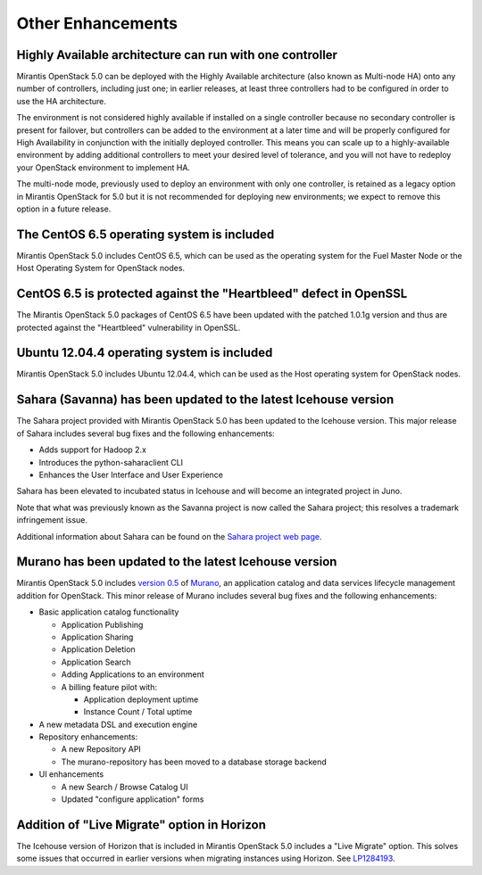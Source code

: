 Other Enhancements
==================

Highly Available architecture can run with one controller
---------------------------------------------------------

Mirantis OpenStack 5.0 can be deployed with the
Highly Available architecture
(also known as Multi-node HA)
onto any number of controllers, including just one;
in earlier releases, at least three controllers had to be configured
in order to use the HA architecture.

The environment is not considered highly available
if installed on a single controller
because no secondary controller is present for failover,
but controllers can be added to the environment at a later time
and will be properly configured for High Availability
in conjunction with the initially deployed controller.
This means you can scale up to a highly-available environment
by adding additional controllers to meet your desired level of tolerance,
and you will not have to redeploy your OpenStack environment
to implement HA.

The multi-node mode,
previously used to deploy an environment with only one controller,
is retained as a legacy option in Mirantis OpenStack for 5.0
but it is not recommended for deploying new environments;
we expect to remove this option in a future release.

The CentOS 6.5 operating system is included
-------------------------------------------

Mirantis OpenStack 5.0 includes CentOS 6.5,
which can be used as the operating system for the Fuel Master Node
or the Host Operating System for OpenStack nodes.

CentOS 6.5 is protected against the "Heartbleed" defect in OpenSSL
------------------------------------------------------------------

The Mirantis OpenStack 5.0 packages of CentOS 6.5
have been updated with the patched 1.0.1g version
and thus are protected against the "Heartbleed" vulnerability
in OpenSSL.

Ubuntu 12.04.4 operating system is included
-------------------------------------------

Mirantis OpenStack 5.0 includes Ubuntu 12.04.4,
which can be used as the Host operating system
for OpenStack nodes.

Sahara (Savanna) has been updated to the latest Icehouse version
----------------------------------------------------------------

The Sahara project provided with Mirantis OpenStack 5.0
has been updated to the Icehouse version.
This major release of Sahara includes several bug fixes
and the following enhancements:

* Adds support for Hadoop 2.x
* Introduces the python-saharaclient CLI
* Enhances the User Interface and User Experience

Sahara has been elevated to incubated status in Icehouse
and will become an integrated project in Juno.

Note that what was previously known as the Savanna project
is now called the Sahara project;
this resolves a trademark infringement issue.

Additional information about Sahara can be found on the
`Sahara project web page <https://wiki.openstack.org/wiki/Sahara>`_.

Murano has been updated to the latest Icehouse version
------------------------------------------------------

Mirantis OpenStack 5.0 includes
`version 0.5 <https://launchpad.net/murano/+milestone/0.5>`_
of `Murano <https://wiki.openstack.org/wiki/Murano>`_,
an application catalog and data services lifecycle management addition
for OpenStack.
This minor release of Murano includes several bug fixes
and the following enhancements:

* Basic application catalog functionality

  * Application Publishing

  * Application Sharing

  * Application Deletion

  * Application Search

  * Adding Applications to an environment

  * A billing feature pilot with:

    * Application deployment uptime
    * Instance Count / Total uptime

* A new metadata DSL and execution engine

* Repository enhancements:

  * A new Repository API
  * The murano-repository has been moved to a database storage backend

* UI enhancements

  * A new Search / Browse Catalog UI
  * Updated "configure application" forms

Addition of "Live Migrate" option in Horizon
--------------------------------------------

The Icehouse version of Horizon that is included in Mirantis OpenStack 5.0
includes a "Live Migrate" option.
This solves some issues that occurred in earlier versions
when migrating instances using Horizon.
See `LP1284193 <https://bugs.launchpad.net/fuel/+bug/1284193>`_.

